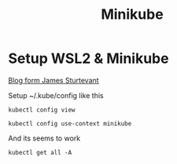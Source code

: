 #+TITLE: Minikube
* Setup WSL2 & Minikube
[[https://www.jamessturtevant.com/posts/Running-Kubernetes-Minikube-on-Windows-10-with-WSL/][Blog form James Sturtevant]]

Setup  ~/.kube/config like this
#+BEGIN_SRC shell
kubectl config view
#+END_SRC

#+RESULTS:
| apiVersion:                 | v1                                                     |                |
| clusters:                   |                                                        |                |
| -                           | cluster:                                               |                |
| certificate-authority-data: | DATA+OMITTED                                           |                |
| server:                     | https://kubernetes.docker.internal:6443                |                |
| name:                       | docker-desktop                                         |                |
| -                           | cluster:                                               |                |
| certificate-authority:      | /mnt/c/Users/dk/.minikube/ca.crt                       |                |
| server:                     | https://127.0.0.1:32768                                |                |
| name:                       | minikube                                               |                |
| contexts:                   |                                                        |                |
| -                           | context:                                               |                |
| cluster:                    | docker-desktop                                         |                |
| user:                       | docker-desktop                                         |                |
| name:                       | docker-desktop                                         |                |
| -                           | context:                                               |                |
| cluster:                    | minikube                                               |                |
| user:                       | minikube                                               |                |
| name:                       | minikube                                               |                |
| current-context:            | minikube                                               |                |
| kind:                       | Config                                                 |                |
| preferences:                | {}                                                     |                |
| users:                      |                                                        |                |
| -                           | name:                                                  | docker-desktop |
| user:                       |                                                        |                |
| client-certificate-data:    | REDACTED                                               |                |
| client-key-data:            | REDACTED                                               |                |
| -                           | name:                                                  | minikube       |
| user:                       |                                                        |                |
| client-certificate:         | /mnt/c/Users/dk/.minikube/profiles/minikube/client.crt |                |
| client-key:                 | /mnt/c/Users/dk/.minikube/profiles/minikube/client.key |                |


#+BEGIN_SRC shell
kubectl config use-context minikube
#+END_SRC

And its seems to work
#+BEGIN_SRC shell
kubectl get all -A
#+END_SRC

#+RESULTS:
| NAMESPACE   | NAME                                 | READY     | STATUS     |    RESTARTS | AGE                    |           |                        |          |     |
| default     | pod/test                             | 1/1       | Running    |           0 | 41m                    |           |                        |          |     |
| kube-system | pod/coredns-f9fd979d6-rc7bv          | 1/1       | Running    |           0 | 92m                    |           |                        |          |     |
| kube-system | pod/etcd-minikube                    | 1/1       | Running    |           0 | 92m                    |           |                        |          |     |
| kube-system | pod/kube-apiserver-minikube          | 1/1       | Running    |           0 | 92m                    |           |                        |          |     |
| kube-system | pod/kube-controller-manager-minikube | 1/1       | Running    |           0 | 92m                    |           |                        |          |     |
| kube-system | pod/kube-proxy-zkfzr                 | 1/1       | Running    |           0 | 92m                    |           |                        |          |     |
| kube-system | pod/kube-scheduler-minikube          | 1/1       | Running    |           0 | 92m                    |           |                        |          |     |
| kube-system | pod/storage-provisioner              | 1/1       | Running    |           0 | 92m                    |           |                        |          |     |
|             |                                      |           |            |             |                        |           |                        |          |     |
| NAMESPACE   | NAME                                 | TYPE      | CLUSTER-IP | EXTERNAL-IP | PORT(S)                | AGE       |                        |          |     |
| default     | service/kubernetes                   | ClusterIP | 10.96.0.1  |      <none> | 443/TCP                | 92m       |                        |          |     |
| kube-system | service/kube-dns                     | ClusterIP | 10.96.0.10 |      <none> | 53/UDP,53/TCP,9153/TCP | 92m       |                        |          |     |
|             |                                      |           |            |             |                        |           |                        |          |     |
| NAMESPACE   | NAME                                 | DESIRED   | CURRENT    |       READY | UP-TO-DATE             | AVAILABLE | NODE                   | SELECTOR | AGE |
| kube-system | daemonset.apps/kube-proxy            | 1         | 1          |           1 | 1                      | 1         | kubernetes.io/os=linux | 92m      |     |
|             |                                      |           |            |             |                        |           |                        |          |     |
| NAMESPACE   | NAME                                 | READY     | UP-TO-DATE |   AVAILABLE | AGE                    |           |                        |          |     |
| kube-system | deployment.apps/coredns              | 1/1       | 1          |           1 | 92m                    |           |                        |          |     |
|             |                                      |           |            |             |                        |           |                        |          |     |
| NAMESPACE   | NAME                                 | DESIRED   | CURRENT    |       READY | AGE                    |           |                        |          |     |
| kube-system | replicaset.apps/coredns-f9fd979d6    | 1         | 1          |           1 | 92m                    |           |                        |          |     |
